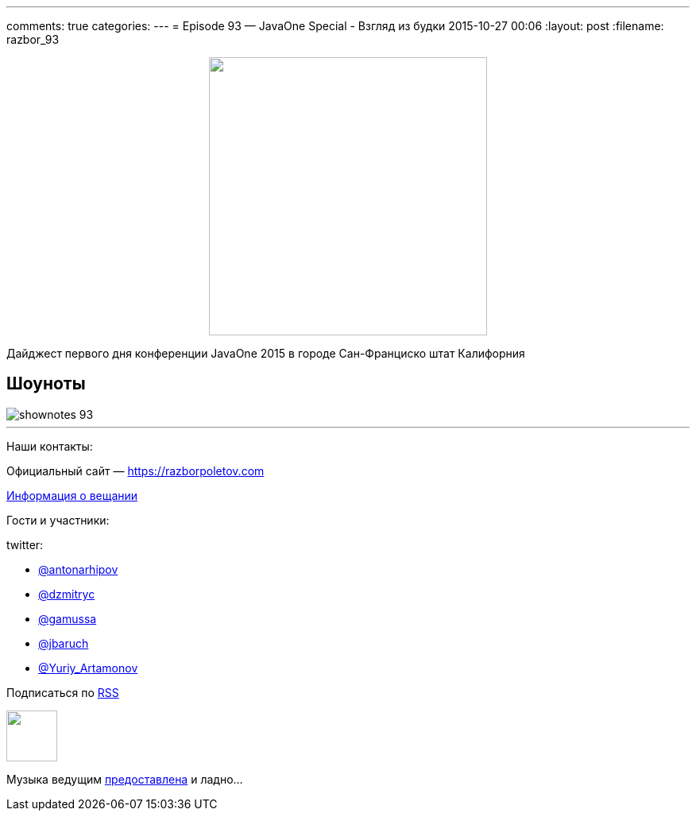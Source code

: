 ---
comments: true
categories: 
---
= Episode 93 — JavaOne Special - Взгляд из будки
2015-10-27 00:06
:layout: post
:filename: razbor_93

++++
<div class="separator" style="clear: both; text-align: center;">
<a href="https://razborpoletov.com/images/razbor_93_text.jpg" imageanchor="1" style="margin-left: 1em; margin-right: 1em;"><img border="0" height="350" src="https://razborpoletov.com/images/razbor_93_text.jpg" width="350" /></a>
</div>
++++

Дайджест первого дня конференции JavaOne 2015 в городе Сан-Франциско штат Калифорния

== Шоуноты

image::https://razborpoletov.com/images/shownotes_93.JPG[]

'''

Наши контакты:

Официальный сайт — https://razborpoletov.com[https://razborpoletov.com]

https://razborpoletov.com/broadcast.html[Информация о вещании]

Гости и участники:

twitter:

  * https://twitter.com/antonarhipov[@antonarhipov]
  * https://twitter.com/dzmitryc[@dzmitryc]
  * https://twitter.com/gamussa[@gamussa]
  * https://twitter.com/jbaruch[@jbaruch]
  * https://twitter.com/Yuriy_Artamonov[@Yuriy_Artamonov]

++++
<!-- player goes here-->

<audio preload="none">
   <source src="http://traffic.libsyn.com/razborpoletov/razbor_93.mp3" type="audio/mp3" />
   Your browser does not support the audio tag.
</audio>
++++

Подписаться по http://feeds.feedburner.com/razbor-podcast[RSS]

++++
<!-- episode file link goes here-->
<a href="http://traffic.libsyn.com/razborpoletov/razbor_93.mp3" imageanchor="1" style="clear: left; margin-bottom: 1em; margin-left: auto; margin-right: 2em;"><img border="0" height="64" src="http://2.bp.blogspot.com/-qkfh8Q--dks/T0gixAMzuII/AAAAAAAAHD0/O5LbF3vvBNQ/s200/1330127522_mp3.png" width="64" /></a>
++++

Музыка ведущим http://www.audiobank.fm/single-music/27/111/More-And-Less/[предоставлена] и ладно...
